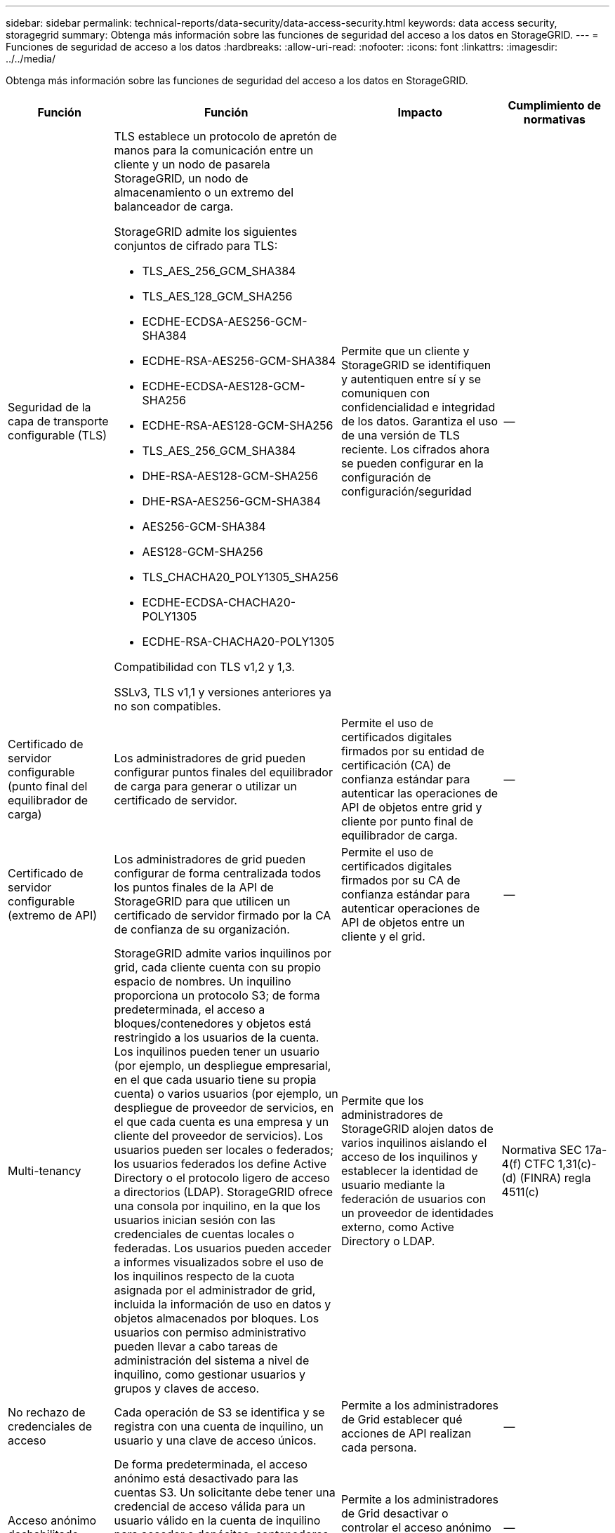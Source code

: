 ---
sidebar: sidebar 
permalink: technical-reports/data-security/data-access-security.html 
keywords: data access security, storagegrid 
summary: Obtenga más información sobre las funciones de seguridad del acceso a los datos en StorageGRID. 
---
= Funciones de seguridad de acceso a los datos
:hardbreaks:
:allow-uri-read: 
:nofooter: 
:icons: font
:linkattrs: 
:imagesdir: ../../media/


[role="lead"]
Obtenga más información sobre las funciones de seguridad del acceso a los datos en StorageGRID.

[cols="20,30a,30,20"]
|===
| Función | Función | Impacto | Cumplimiento de normativas 


| Seguridad de la capa de transporte configurable (TLS)  a| 
TLS establece un protocolo de apretón de manos para la comunicación entre un cliente y un nodo de pasarela StorageGRID, un nodo de almacenamiento o un extremo del balanceador de carga.

StorageGRID admite los siguientes conjuntos de cifrado para TLS:

* TLS_AES_256_GCM_SHA384
* TLS_AES_128_GCM_SHA256
* ECDHE-ECDSA-AES256-GCM-SHA384
* ECDHE-RSA-AES256-GCM-SHA384
* ECDHE-ECDSA-AES128-GCM-SHA256
* ECDHE-RSA-AES128-GCM-SHA256
* TLS_AES_256_GCM_SHA384
* DHE-RSA-AES128-GCM-SHA256
* DHE-RSA-AES256-GCM-SHA384
* AES256-GCM-SHA384
* AES128-GCM-SHA256
* TLS_CHACHA20_POLY1305_SHA256
* ECDHE-ECDSA-CHACHA20-POLY1305
* ECDHE-RSA-CHACHA20-POLY1305


Compatibilidad con TLS v1,2 y 1,3.

SSLv3, TLS v1,1 y versiones anteriores ya no son compatibles.
| Permite que un cliente y StorageGRID se identifiquen y autentiquen entre sí y se comuniquen con confidencialidad e integridad de los datos. Garantiza el uso de una versión de TLS reciente. Los cifrados ahora se pueden configurar en la configuración de configuración/seguridad | -- 


| Certificado de servidor configurable (punto final del equilibrador de carga)  a| 
Los administradores de grid pueden configurar puntos finales del equilibrador de carga para generar o utilizar un certificado de servidor.
| Permite el uso de certificados digitales firmados por su entidad de certificación (CA) de confianza estándar para autenticar las operaciones de API de objetos entre grid y cliente por punto final de equilibrador de carga. | -- 


| Certificado de servidor configurable (extremo de API)  a| 
Los administradores de grid pueden configurar de forma centralizada todos los puntos finales de la API de StorageGRID para que utilicen un certificado de servidor firmado por la CA de confianza de su organización.
| Permite el uso de certificados digitales firmados por su CA de confianza estándar para autenticar operaciones de API de objetos entre un cliente y el grid. | -- 


| Multi-tenancy  a| 
StorageGRID admite varios inquilinos por grid, cada cliente cuenta con su propio espacio de nombres. Un inquilino proporciona un protocolo S3; de forma predeterminada, el acceso a bloques/contenedores y objetos está restringido a los usuarios de la cuenta. Los inquilinos pueden tener un usuario (por ejemplo, un despliegue empresarial, en el que cada usuario tiene su propia cuenta) o varios usuarios (por ejemplo, un despliegue de proveedor de servicios, en el que cada cuenta es una empresa y un cliente del proveedor de servicios). Los usuarios pueden ser locales o federados; los usuarios federados los define Active Directory o el protocolo ligero de acceso a directorios (LDAP). StorageGRID ofrece una consola por inquilino, en la que los usuarios inician sesión con las credenciales de cuentas locales o federadas. Los usuarios pueden acceder a informes visualizados sobre el uso de los inquilinos respecto de la cuota asignada por el administrador de grid, incluida la información de uso en datos y objetos almacenados por bloques. Los usuarios con permiso administrativo pueden llevar a cabo tareas de administración del sistema a nivel de inquilino, como gestionar usuarios y grupos y claves de acceso.
| Permite que los administradores de StorageGRID alojen datos de varios inquilinos aislando el acceso de los inquilinos y establecer la identidad de usuario mediante la federación de usuarios con un proveedor de identidades externo, como Active Directory o LDAP. | Normativa SEC 17a-4(f) CTFC 1,31(c)-(d) (FINRA) regla 4511(c) 


| No rechazo de credenciales de acceso  a| 
Cada operación de S3 se identifica y se registra con una cuenta de inquilino, un usuario y una clave de acceso únicos.
| Permite a los administradores de Grid establecer qué acciones de API realizan cada persona. | -- 


| Acceso anónimo deshabilitado  a| 
De forma predeterminada, el acceso anónimo está desactivado para las cuentas S3. Un solicitante debe tener una credencial de acceso válida para un usuario válido en la cuenta de inquilino para acceder a depósitos, contenedores u objetos dentro de la cuenta. El acceso anónimo a bloques u objetos de S3 se puede habilitar con una política de IAM explícita.
| Permite a los administradores de Grid desactivar o controlar el acceso anónimo a bloques/contenedores y objetos. | -- 


| WORM de cumplimiento de normativas  a| 
Diseñado para cumplir con los requisitos de la normativa SEC 17a-4(f) y validado por Cohasset. Los clientes pueden habilitar el cumplimiento de normativas a nivel del bucket. La retención se puede ampliar pero nunca se puede reducir. Las reglas de gestión de la vida útil de la información (ILM) aplican niveles de protección de datos mínimos.
| Permite a los inquilinos con requisitos de retención de datos normativos para habilitar la protección WORM en los objetos almacenados y los metadatos de objetos. | Normativa SEC 17a-4(f) CTFC 1,31(c)-(d) (FINRA) regla 4511(c) 


| GUSANO  a| 
Los administradores de grid pueden habilitar WORM en toda la cuadrícula habilitando la opción Disable Client Modify, que impide que los clientes sobrescriban o eliminen objetos o metadatos de objetos en todas las cuentas de inquilino.

S3 Los administradores de inquilinos también pueden habilitar WORM por inquilino, bloque o prefijo de objeto especificando la política de IAM, que incluye el permiso personalizado S3: PutOverwriteObject para la sobrescritura de objetos y metadatos.
| Permite que los administradores de Grid y los administradores de inquilinos controlen la protección WORM en los objetos almacenados y los metadatos de objetos. | Normativa SEC 17a-4(f) CTFC 1,31(c)-(d) (FINRA) regla 4511(c) 


| Gestión de claves de cifrado del servidor host KM  a| 
Los administradores de grid pueden configurar uno o varios servidores de gestión de claves externos (KMS) en Grid Manager para proporcionar claves de cifrado para servicios de StorageGRID y aplicaciones de almacenamiento. Cada servidor de host KMS o clúster de servidores de host KMS utiliza el protocolo de interoperabilidad de gestión de claves (KMIP) para proporcionar una clave de cifrado a los nodos del dispositivo en el sitio de StorageGRID asociado.
| Se logra el cifrado de los datos en reposo. Una vez cifrados los volúmenes del dispositivo, no puede acceder a ningún dato del dispositivo a menos que el nodo se pueda comunicar con el servidor host KMS. | Normativa SEC 17a-4(f) CTFC 1,31(c)-(d) (FINRA) regla 4511(c) 


| Recuperación automatizada tras fallos  a| 
StorageGRID proporciona redundancia incorporada y conmutación por error automatizada. El acceso a las cuentas, los bloques y los objetos de inquilino puede continuar incluso si hay varios fallos, desde discos o nodos a sitios enteros. StorageGRID tiene en cuenta recursos y redirige automáticamente las solicitudes a los nodos y las ubicaciones de datos disponibles. Los sitios StorageGRID incluso pueden funcionar en modo interno; si una interrupción en WAN desconecta un sitio del resto del sistema, las operaciones de lectura y escritura pueden continuar con los recursos locales y la replicación se reanuda automáticamente cuando se restaura la WAN.
| Permite a los administradores de Grid abordar el tiempo de actividad, los acuerdos de nivel de servicios y otras obligaciones contractuales, así como implementar planes de continuidad empresarial. | -- 


 a| 
*Características de seguridad de acceso a datos específicas de S3*



| AWS Signature versión 2 y versión 4  a| 
Las solicitudes de API de firma proporcionan autenticación para las operaciones de API de S3. Amazon admite dos versiones de Signature Version 2 y 4. El proceso de firma verifica la identidad del solicitante, protege los datos en tránsito y protege contra posibles ataques de repetición.
| Se alinea con la recomendación de AWS para la versión de firma 4 y permite la compatibilidad con versiones anteriores con aplicaciones anteriores con la versión de firma 2. | -- 


| Bloqueo de objetos de S3  a| 
La función Bloqueo de objetos S3 de StorageGRID es una solución de protección de objetos equivalente a Bloqueo de objetos S3 en Amazon S3.
| Permite a los inquilinos crear buckets con S3 Object Lock habilitado para cumplir con las regulaciones que requieren que ciertos objetos se conserven durante un período de tiempo fijo o indefinidamente. | Normativa SEC 17a-4(f) CTFC 1,31(c)-(d) (FINRA) regla 4511(c) 


| Almacenamiento seguro de credenciales S3  a| 
Las claves de acceso S3 se almacenan en un formato protegido por una función de hash de contraseña (SHA-2).
| Permite el almacenamiento seguro de claves de acceso mediante una combinación de longitud de clave (un número generado aleatoriamente 10^31^) y un algoritmo de hash de contraseña. | -- 


| Teclas de acceso S3 con límite de tiempo  a| 
Al crear una clave de acceso S3 para un usuario, los clientes pueden establecer una fecha y hora de caducidad en la clave de acceso.
| Ofrece a los administradores de Grid la opción de aprovisionar claves de acceso S3 temporales. | -- 


| Múltiples claves de acceso por cuenta de usuario  a| 
StorageGRID permite crear varias claves de acceso y estar activas simultáneamente para una cuenta de usuario. Dado que cada acción de API se registra con una cuenta de usuario de inquilino y una clave de acceso, el no repudio se conserva a pesar de que hay varias claves activas.
| Permite a los clientes rotar las claves de acceso sin interrupciones y permite que cada cliente tenga su propia clave, lo que desalienta el uso compartido de claves entre los clientes. | -- 


| S3 Política de acceso de IAM  a| 
StorageGRID admite políticas de IAM S3, lo que permite a los administradores de Grid especificar control de acceso granular por inquilino, bloque o prefijo de objeto. StorageGRID también admite condiciones y variables de política de IAM, lo que permite políticas de control de acceso más dinámicas.
| Permite a los administradores de Grid especificar el control de acceso por grupos de usuarios para todo el inquilino; también permite a los usuarios inquilinos especificar el control de acceso para sus propios bloques y objetos. | -- 


| Cifrado del lado del servidor con claves gestionadas por StorageGRID (SSE)  a| 
StorageGRID admite SSE, lo que permite la protección multitenant de datos en reposo con claves de cifrado gestionadas por StorageGRID.
| Permite a los inquilinos cifrar objetos. Se necesita una clave de cifrado para escribir y recuperar estos objetos. | Normativa SEC 17a-4(f) CTFC 1,31(c)-(d) (FINRA) regla 4511(c) 


| Cifrado del lado del servidor con claves de cifrado proporcionadas por el cliente (SSE-C)  a| 
StorageGRID admite SSE-C, lo que permite la protección multitenant de los datos en reposo con claves de cifrado gestionadas por el cliente.

Aunque StorageGRID gestiona todas las operaciones de cifrado y descifrado de objetos, con SSE-C, el cliente debe gestionar las claves de cifrado por sí mismo.
| Permite a los clientes cifrar los objetos con claves que controlan. Se necesita una clave de cifrado para escribir y recuperar estos objetos. | Normativa SEC 17a-4(f) CTFC 1,31(c)-(d) (FINRA) regla 4511(c) 
|===